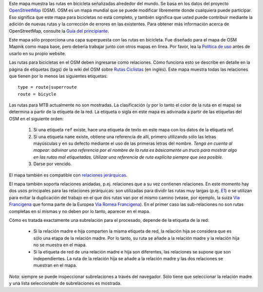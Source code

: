 .. subpage:: about Sobre el mapa

Este mapa muestra las rutas en bicicleta señalizadas alrededor del mundo. Se basa en los datos del proyecto OpenStreetMap_ (OSM). OSM es un mapa mundial que se puede modificar libremente donde cualquiera puede participar. Eso significa que este mapa para bicicletas no está completo, y también significa que usted puede contribuir mediante la adición de nuevas rutas y la corrección de errores en las existentes. Para obtener más información acerca de OpenStreetMap, consulte la `Guía del principiante`_.

Este mapa sólo proporciona una capa superpuesta con las rutas en bicicleta. Fue diseñado para el mapa de OSM Mapnik como mapa base, pero debería trabajar junto con otros mapas en línea. Por favor, lea la `Política de uso`_ antes de usarlo en su propio website.

.. _OpenStreetMap: http://www.openstreetmap.org
.. _`Guía del principiante`: http://wiki.openstreetmap.org/wiki/ES:Beginners%27_Guide
.. _`Política de uso`: copyright

.. subpage:: rendering Representación de datos del OSM

Las rutas para bicicletas en el OSM deben ingresarse como relaciones. Cómo funciona esto se describe en detalle en la página de etiquetas (tags) de la wiki del OSM sobre `Rutas Ciclistas`_ (en inglés). Este mapa muestra todas las relaciones que tienen por lo menos las siguientes etiquetas: 

::

    type = route|superroute
    route = bicycle

Las rutas para MTB actualmente no son mostradas. La clasificación (y por lo tanto el color de la ruta en el mapa) se determina a partir de la etiqueta de la red. La etiqueta o sigla en este mapa es adivinada a partir de las etiquetas del OSM en el siguiente orden:

  1. Si una etiqueta ``ref`` existe, hace una etiqueta de texto en este mapa con los datos de la etiqueta ref.
  2. Si una etiqueta ``name`` existe, obtiene una referencia de allí, primero utilizando sólo las letras mayúsculas y en su defecto mediante el uso de las primeras letras del nombre.
     *Tenga en cuenta al mapear: adivinar una referencia por el nombre de la ruta es básicamente un truco para mostrar algo en las rutas mal etiquetadas. Utilizar una referencia de ruta explícita siempre que sea posible.*
  3. Darse por vencido.

El mapa también es compatible con `relaciones jerárquicas`_.

.. _`Rutas Ciclistas`: http://wiki.openstreetmap.org/wiki/Cycle_routes
.. _`relaciones jerárquicas`: rendering/hierarchies


.. subpage:: rendering/hierarchies Relaciones Jerárquicas

El mapa también soporta relaciones anidadas, p.ej. relaciones que a su vez contienen relaciones. En este momento hay dos usos principales para las relaciones jerárquicas: son utilizadas para dividir las rutas muy largas (p.ej. E1_) o se utilizan para evitar la duplicación del trabajo en el que dos rutas van por el mismo camino (véase, por ejemplo, la suiza `Via Francigena`_ que forma parte de la Europea `Via Romea Francigena`_). En el primer caso las sub-relaciones no son rutas completas en sí mismas y no deben por lo tanto, aparecer en el mapa.

Cómo es tratada exactamente una subrelación para el procesado, depende de la etiqueta de la red:

  * Si la relación madre e hija comparten la misma etiqueta de red, la relación hija se considera que es sólo una etapa de la relación madre. Por lo tanto, su ruta se añade a la relación madre y la relación hija no se muestra en el mapa.
  * Si la etiqueta de red de una relación madre e hija son diferentes, las relaciones se supone que son independientes. La ruta de la relación hija se añade a la relación madre y las dos relaciones se muestran en el mapa.

*Nota:* siempre se puede inspeccionar subrelaciones a través del navegador. Sólo tiene que seleccionar la relación madre y una lista seleccionable de subrelaciones es mostrada.

.. _E1: /route/European%20walking%20route%20E1
.. _`Via Francigena`: /route/Via%20Francigena,%20Swiss%20part
.. _`Via Romea Francigena`: /route/Via%20Romea%20Francigena
